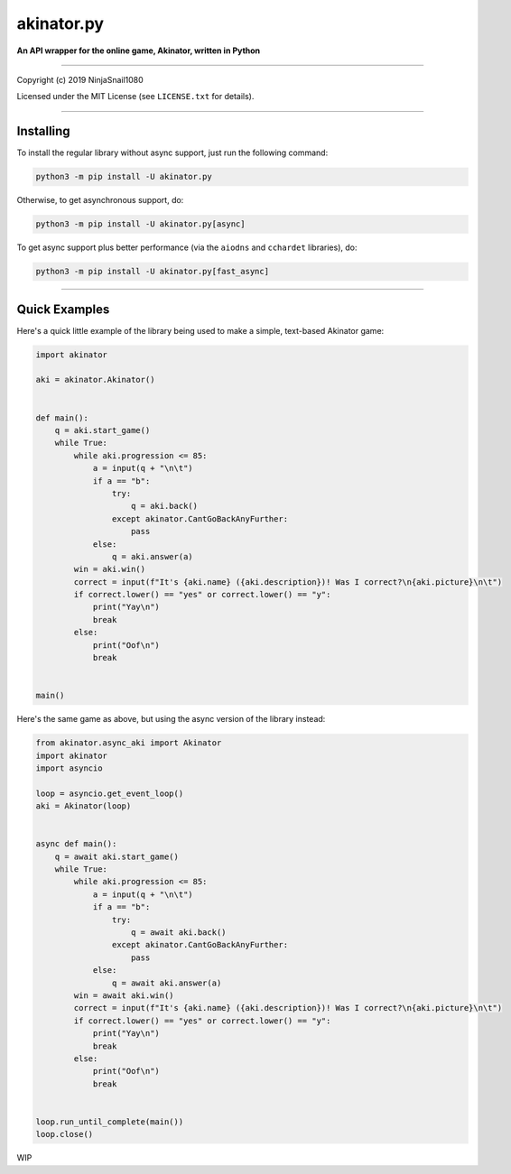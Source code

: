 
===========
akinator.py
===========

**An API wrapper for the online game, Akinator, written in Python**

.. image:: https://img.shields.io/badge/pypi-v1.0.0-blue.svg
    :target: https://pypi.python.org/pypi/akinator.py/

.. image:: https://img.shields.io/badge/python-3.5%20%7C%203.6-yellow.svg
    :target: https://pypi.python.org/pypi/akinator.py/

"""""""""""""""""""""""""""""""""""""""""""""""""""""""""""""""""

Copyright (c) 2019 NinjaSnail1080

Licensed under the MIT License (see ``LICENSE.txt`` for details).

"""""""""""""""""""""""""""""""""""""""""""""""""""""""""""""""""

Installing
==========

To install the regular library without async support, just run the following command:

.. code-block:: python

  python3 -m pip install -U akinator.py

Otherwise, to get asynchronous support, do:

.. code-block:: python

  python3 -m pip install -U akinator.py[async]

To get async support plus better performance (via the ``aiodns`` and ``cchardet`` libraries), do:

.. code-block:: python

  python3 -m pip install -U akinator.py[fast_async]

"""""""""""""""""""""""""""""""""""""""""""""""""""""

Quick Examples
==============

Here's a quick little example of the library being used to make a simple, text-based Akinator game:

.. code-block:: python

  import akinator

  aki = akinator.Akinator()


  def main():
      q = aki.start_game()
      while True:
          while aki.progression <= 85:
              a = input(q + "\n\t")
              if a == "b":
                  try:
                      q = aki.back()
                  except akinator.CantGoBackAnyFurther:
                      pass
              else:
                  q = aki.answer(a)
          win = aki.win()
          correct = input(f"It's {aki.name} ({aki.description})! Was I correct?\n{aki.picture}\n\t")
          if correct.lower() == "yes" or correct.lower() == "y":
              print("Yay\n")
              break
          else:
              print("Oof\n")
              break


  main()

Here's the same game as above, but using the async version of the library instead:

.. code-block:: python

  from akinator.async_aki import Akinator
  import akinator
  import asyncio

  loop = asyncio.get_event_loop()
  aki = Akinator(loop)


  async def main():
      q = await aki.start_game()
      while True:
          while aki.progression <= 85:
              a = input(q + "\n\t")
              if a == "b":
                  try:
                      q = await aki.back()
                  except akinator.CantGoBackAnyFurther:
                      pass
              else:
                  q = await aki.answer(a)
          win = await aki.win()
          correct = input(f"It's {aki.name} ({aki.description})! Was I correct?\n{aki.picture}\n\t")
          if correct.lower() == "yes" or correct.lower() == "y":
              print("Yay\n")
              break
          else:
              print("Oof\n")
              break


  loop.run_until_complete(main())
  loop.close()

WIP